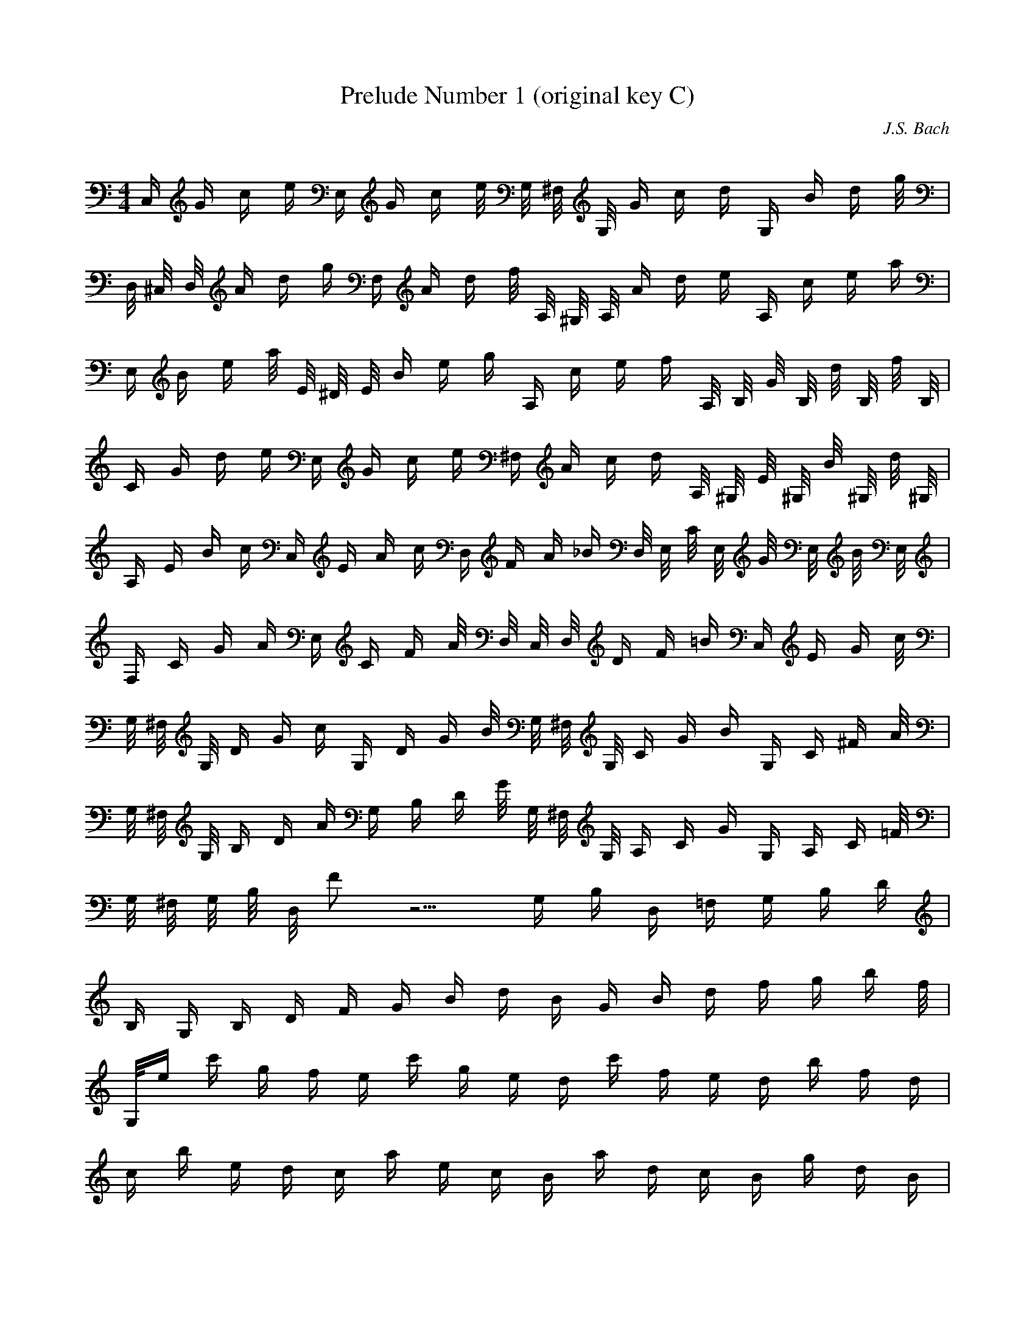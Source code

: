 X:1
T:Prelude Number 1 (original key C)
C:J.S. Bach
Z:Hoho, Windfola server - dugforum LOTRO forums
M:4/4
L:1/4
Q:120=1/4
K:C
C,/4 G/4 c/4 e/4 E,/4 G/4 c/4 e/8 G,/8 ^F,/8 G,/8 G/4 c/4 d/4 G,/4 B/4 d/4 g/8 |
D,/8 ^C,/8 D,/8 A/4 d/4 g/4 F,/4 A/4 d/4 f/8 A,/8 ^G,/8 A,/8 A/4 d/4 e/4 A,/4 c/4 e/4 a/4 |
E,/4 B/4 e/4 a/8 E/8 ^D/8 E/8 B/4 e/4 g/4 A,/4 c/4 e/4 f/4 A,/8 B,/8 G/8 B,/8 d/8 B,/8 f/8 B,/8 |
C/4 G/4 d/4 e/4 E,/4 G/4 c/4 e/4 ^F,/4 A/4 c/4 d/4 A,/8 ^G,/8 E/8 ^G,/8 B/8 ^G,/8 d/8 ^G,/8 |
A,/4 E/4 B/4 c/4 C,/4 E/4 A/4 c/4 D,/4 F/4 A/4 _B/4 D,/8 E,/8 C/8 E,/8 G/8 E,/8 B/8 E,/8 |
F,/4 C/4 G/4 A/4 E,/4 C/4 F/4 A/8 D,/8 C,/8 D,/8 D/4 F/4 =B/4 C,/4 E/4 G/4 c/8 |
G,/8 ^F,/8 G,/8 D/4 G/4 c/4 G,/4 D/4 G/4 B/8 G,/8 ^F,/8 G,/8 C/4 G/4 B/4 G,/4 C/4 ^F/4 A/8 |
G,/8 ^F,/8 G,/8 B,/4 D/4 A/4 G,/4 B,/4 D/4 G/8 G,/8 ^F,/8 G,/8 A,/4 C/4 G/4 G,/4 A,/4 C/4 =F/8 |
G,/8 ^F,/8 G,/8 B,/8 D,/8 F4/8 z5/4 G,/4 B,/4 D,/4 =F,/4 G,/4 B,/4 D/4 |
B,/4 G,/4 B,/4 D/4 F/4 G/4 B/4 d/4 B/4 G/4 B/4 d/4 f/4 g/4 b/4 f/8 |
G,/8e/4 c'/4 g/4 f/4 e/4 c'/4 g/4 e/4 d/4 c'/4 f/4 e/4 d/4 b/4 f/4 d/4 |
c/4 b/4 e/4 d/4 c/4 a/4 e/4 c/4 B/4 a/4 d/4 c/4 B/4 g/4 d/4 B/4 |
A/4 g/4 c/4 B/4 A/4 ^f/4 c/4 A/4 B/4 =f/4 d/4 c/4 B/4 f/4 d/4 B/4 |
G/4 e/4 c/4 B/4 A/4 e/4 c/4 A/4 ^F/4 d/4 B/4 A/4 G/4 d/4 B/4 G/4 |
E/4 c/4 A/4 G/4 ^F/4 c/4 A/4 ^F/4 D/4 c/8 B/8 A/8 B/8 A/4 B/4 G/4 d/4 =F/4 |
G/4 E/4 F/4 d/4 c/4 B/4 A/4 G/4 f/4 d/4 _e/4 c/4 ^F/4 _e/4 d/4 c/4 |
B/4 d/4 B/4 G/4 _A/4 =F/4 G/4 D/4 _E/4 ^F/4 =A/4 c/4 D/4 c/4 =F/4 B/8 |
C,/8c/8G/8=E/8C29/8 |
